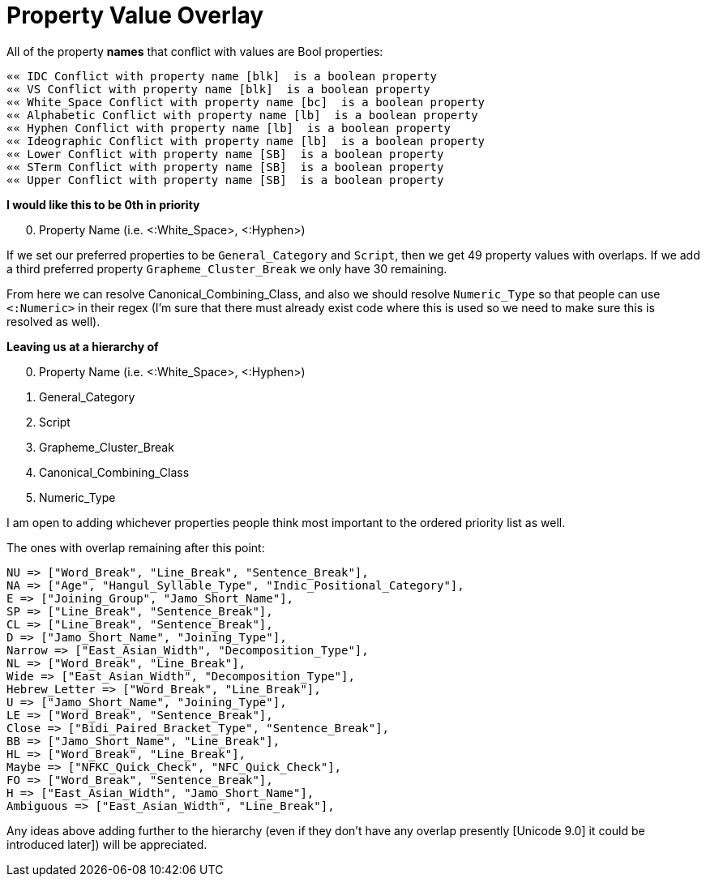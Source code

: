 = Property Value Overlay

All of the property *names* that conflict with values are Bool properties:
```
«« IDC Conflict with property name [blk]  is a boolean property
«« VS Conflict with property name [blk]  is a boolean property
«« White_Space Conflict with property name [bc]  is a boolean property
«« Alphabetic Conflict with property name [lb]  is a boolean property
«« Hyphen Conflict with property name [lb]  is a boolean property
«« Ideographic Conflict with property name [lb]  is a boolean property
«« Lower Conflict with property name [SB]  is a boolean property
«« STerm Conflict with property name [SB]  is a boolean property
«« Upper Conflict with property name [SB]  is a boolean property
```
**I would like this to be 0th in priority**
[start=0]
0. Property Name (i.e. <:White_Space>, <:Hyphen>)

If we set our preferred properties to be `General_Category` and `Script`, then we get 49 property values with overlaps. If we add a third preferred property `Grapheme_Cluster_Break` we only have 30 remaining.

From here we can resolve Canonical_Combining_Class, and also we should resolve `Numeric_Type` so that people can use `<:Numeric>` in their regex (I'm sure that there must already exist code where this is used so we need to make sure this is resolved as well).

**Leaving us at a hierarchy of**
[start=0]
0. Property Name (i.e. <:White_Space>, <:Hyphen>)
1. General_Category
2. Script
3. Grapheme_Cluster_Break
4. Canonical_Combining_Class
5. Numeric_Type

I am open to adding whichever properties people think most important to the ordered priority list as well.

The ones with overlap remaining after this point:
```
NU => ["Word_Break", "Line_Break", "Sentence_Break"],
NA => ["Age", "Hangul_Syllable_Type", "Indic_Positional_Category"],
E => ["Joining_Group", "Jamo_Short_Name"],
SP => ["Line_Break", "Sentence_Break"],
CL => ["Line_Break", "Sentence_Break"],
D => ["Jamo_Short_Name", "Joining_Type"],
Narrow => ["East_Asian_Width", "Decomposition_Type"],
NL => ["Word_Break", "Line_Break"],
Wide => ["East_Asian_Width", "Decomposition_Type"],
Hebrew_Letter => ["Word_Break", "Line_Break"],
U => ["Jamo_Short_Name", "Joining_Type"],
LE => ["Word_Break", "Sentence_Break"],
Close => ["Bidi_Paired_Bracket_Type", "Sentence_Break"],
BB => ["Jamo_Short_Name", "Line_Break"],
HL => ["Word_Break", "Line_Break"],
Maybe => ["NFKC_Quick_Check", "NFC_Quick_Check"],
FO => ["Word_Break", "Sentence_Break"],
H => ["East_Asian_Width", "Jamo_Short_Name"],
Ambiguous => ["East_Asian_Width", "Line_Break"],
```
Any ideas above adding further to the hierarchy (even if they don't have any overlap presently [Unicode 9.0] it could be introduced later]) will be appreciated.

